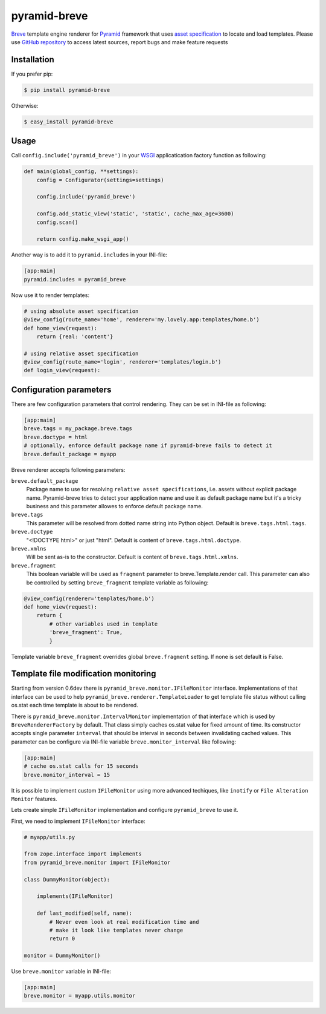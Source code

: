 pyramid-breve
=============

`Breve <http://breve.twisty-industries.com/>`_ template engine renderer for
`Pyramid <http://www.pylonsproject.org/>`_ framework that uses 
`asset specification <http://docs.pylonsproject.org/projects/pyramid/en/latest/narr/assets.html>`_
to locate and load templates.
Please use `GitHub repository <http://github.com/momyc/pyramid-breve>`_ to access latest sources, 
report bugs and make feature requests


Installation
------------

If you prefer pip:

.. code:: bash

        $ pip install pyramid-breve


Otherwise:

.. code:: bash

        $ easy_install pyramid-breve


Usage
-----

Call ``config.include('pyramid_breve')`` in your `WSGI <http://wsgi.org/>`_
applicatication factory function as following:

.. code:: python

        def main(global_config, **settings):
            config = Configurator(settings=settings)

            config.include('pyramid_breve')

            config.add_static_view('static', 'static', cache_max_age=3600)
            config.scan()

            return config.make_wsgi_app()

Another way is to add it to ``pyramid.includes`` in your INI-file:

.. code:: ini

        [app:main]
        pyramid.includes = pyramid_breve


Now use it to render templates:

.. code:: python

        # using absolute asset specification
        @view_config(route_name='home', renderer='my.lovely.app:templates/home.b')
        def home_view(request):
            return {real: 'content'}

        # using relative asset specification
        @view_config(route_name='login', renderer='templates/login.b')
        def login_view(request):


Configuration parameters
------------------------

There are few configuration parameters that control rendering. They can be set in
INI-file as following:

.. code:: ini

        [app:main]
        breve.tags = my_package.breve.tags
        breve.doctype = html
        # optionally, enforce default package name if pyramid-breve fails to detect it
        breve.default_package = myapp

Breve renderer accepts following parameters:

``breve.default_package``
	Package name to use for resolving ``relative asset specifications``, i.e. assets without explicit package
	name. Pyramid-breve tries to detect your application name and use it as default package name but it's
	a tricky business and this parameter allowes to enforce default package name.
 
``breve.tags``
	This parameter will be resolved from dotted name string into Python object.
	Default is ``breve.tags.html.tags``.

``breve.doctype``
	"<!DOCTYPE html>" or just "html".
	Default is content of ``breve.tags.html.doctype``.

``breve.xmlns``
	Will be sent as-is to the constructor.
	Default is content of ``breve.tags.html.xmlns``.

``breve.fragment``
	This boolean variable will be used as ``fragment`` parameter to
	breve.Template.render call. This parameter can also be controlled by setting
	``breve_fragment`` template variable as following:

.. code:: python

        @view_config(renderer='templates/home.b')
        def home_view(request):
            return {
                # other variables used in template
                'breve_fragment': True,
                }

Template variable ``breve_fragment`` overrides global ``breve.fragment`` setting.
If none is set default is False.


Template file modification monitoring
-------------------------------------

Starting from version 0.6dev there is ``pyramid_breve.monitor.IFileMonitor`` interface.
Implementations of that interface can be used to help ``pyramid_breve.renderer.TemplateLoader``
to get template file status without calling os.stat each time template is about to be rendered.

There is ``pyramid_breve.monitor.IntervalMonitor`` implementation of that interface which is used
by ``BreveRendererFactory`` by default. That class simply caches os.stat value for fixed amount
of time. Its constructor accepts single parameter ``interval`` that should be interval in seconds
between invalidating cached values. This parameter can be configure via INI-file variable
``breve.monitor_interval`` like following:

.. code:: ini

        [app:main]
        # cache os.stat calls for 15 seconds
        breve.monitor_interval = 15

It is possible to implement custom ``IFileMonitor`` using more advanced techiques,
like ``inotify`` or ``File Alteration Monitor`` features. 

Lets create simple ``IFileMonitor`` implementation and configure ``pyramid_breve`` to
use it.

First, we need to implement ``IFileMonitor`` interface:

.. code:: python

        # myapp/utils.py

        from zope.interface import implements
        from pyramid_breve.monitor import IFileMonitor

        class DummyMonitor(object):

            implements(IFileMonitor)

            def last_modified(self, name):
                # Never even look at real modification time and
                # make it look like templates never change
                return 0

        monitor = DummyMonitor()

Use ``breve.monitor`` variable in INI-file:

.. code:: ini

        [app:main]
        breve.monitor = myapp.utils.monitor


